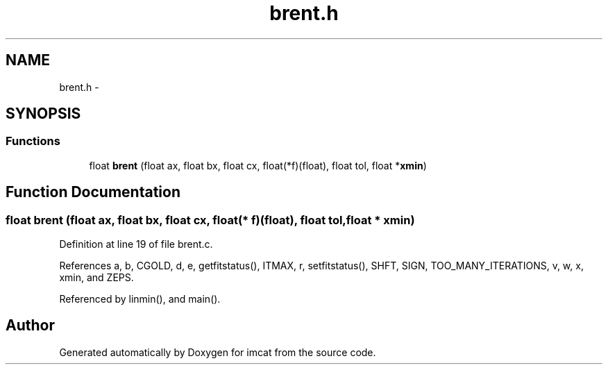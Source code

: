 .TH "brent.h" 3 "23 Dec 2003" "imcat" \" -*- nroff -*-
.ad l
.nh
.SH NAME
brent.h \- 
.SH SYNOPSIS
.br
.PP
.SS "Functions"

.in +1c
.ti -1c
.RI "float \fBbrent\fP (float ax, float bx, float cx, float(*f)(float), float tol, float *\fBxmin\fP)"
.br
.in -1c
.SH "Function Documentation"
.PP 
.SS "float brent (float ax, float bx, float cx, float(* f)(float), float tol, float * xmin)"
.PP
Definition at line 19 of file brent.c.
.PP
References a, b, CGOLD, d, e, getfitstatus(), ITMAX, r, setfitstatus(), SHFT, SIGN, TOO_MANY_ITERATIONS, v, w, x, xmin, and ZEPS.
.PP
Referenced by linmin(), and main().
.SH "Author"
.PP 
Generated automatically by Doxygen for imcat from the source code.

